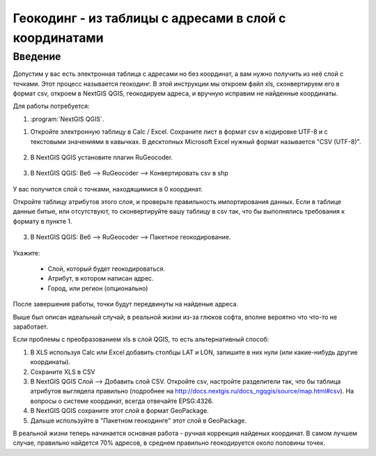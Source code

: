 .. sectionauthor:: Артём Светлов <artem.svetlov@nextgis.ru>

.. _howto_rugeocoder:

Геокодинг - из таблицы с адресами в слой с координатами
=============================================================

Введение
----------------------------

Допустим у вас есть электронная таблица с адресами но без координат, а вам нужно получить из неё слой с точками. 
Этот процесс называется геокодинг. 
В этой инструкции мы откроем файл xls, сконвертируем его в формат csv, откроем в NextGIS QGIS, геокодируем адреса, и вручную исправим не найденные координаты.

 
Для работы потребуется:

#. :program:`NextGIS QGIS`.


1. Откройте электронную таблицу в Calc / Excel. Сохраните лист в формат csv в кодировке UTF-8 и с текстовыми значениями в кавычках. В десктопных Microsoft Excel нужный формат называется "CSV (UTF-8)". 

.. figure:: _static/rugeocoder_xls2csv.png
   :name: howto_rugeocoder_xls2csv
   :align: center

2. В NextGIS QGIS установите плагин RuGeocoder. 

.. figure:: _static/rugeocoder_install.png
   :name: howto_rugeocoder_install
   :align: center




3. В NextGIS QGIS: Веб --> RuGeocoder --> Конвертировать csv в shp

.. figure:: _static/rugeocoder_convertcsv2shp.png
   :name: howto_rugeocoder_convertcsv2shp
   :align: center
   
   
   
   У вас получится слой с точками, находящимися в 0 координат.
   
   Откройте таблицу атрибутов этого слоя, и проверьте правильность импортирования данных. Если в таблице данные битые, или отсутствуют, то сконвертируйте вашу таблицу в csv так, что бы выполнялись требования к формату в пункте 1.

   
3. В NextGIS QGIS: Веб --> RuGeocoder --> Пакетное геокодирование.


.. figure:: _static/rugeocoder_geocoding.png
   :name: rugeocoder_geocoding
   :align: center

Укажите:
   
   * Слой, который будет геокодироваться.
   * Атрибут, в котором написан адрес.
   * Город, или регион (опционально)
   
После завершения работы, точки будут передвинуты на найденые адреса.


Выше был описан идеальный случай, в реальной жизни из-за глюков софта, вполне вероятно что что-то не заработает. 

Если проблемы с преобразованием xls в слой QGIS, то есть альтернативный способ:

1. В XLS используя Calc или Excel добавить столбцы LAT и LON, запишите в них нули (или какие-нибудь другие координаты).
2. Сохраните XLS в CSV
3. В NextGIS QGIS Слой --> Добавить слой CSV. Откройте csv, настройте разделители так, что бы таблица атрибутов выглядела правильно (подробнее на http://docs.nextgis.ru/docs_ngqgis/source/map.html#csv). На вопросы о системе координат, всегда отвечайте EPSG:4326.
4. В NextGIS QGIS сохраните этот слой в формат GeoPackage.
5. Дальше используйте в "Пакетном геокодинге" этот слой в GeoPackage.


В реальной жизни теперь начинается основная работа - ручная коррекция найденых координат. В самом лучшем случае, правильно найдется 70% адресов, в среднем правильно геокодируется около половины точек. 

   
